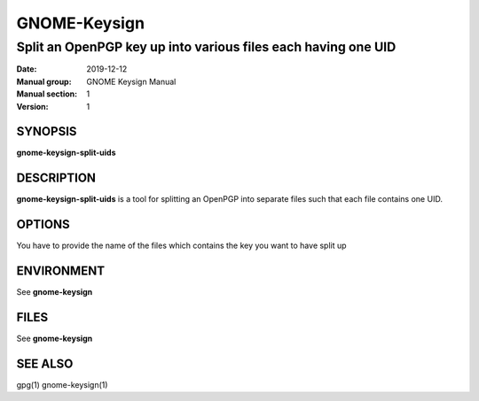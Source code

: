 
==============
GNOME-Keysign
==============

----------------------------------------------------
Split an OpenPGP key up into various files each having one UID
----------------------------------------------------

:Date: 2019-12-12
:Manual group: GNOME Keysign Manual
:Manual section: 1
:Version: 1

SYNOPSIS
========
**gnome-keysign-split-uids**

DESCRIPTION
===========
**gnome-keysign-split-uids** is a tool for splitting an OpenPGP into separate
files such that each file contains one UID.


OPTIONS
=======

You have to provide the name of the files which contains
the key you want to have split up

ENVIRONMENT
===========

See **gnome-keysign**

FILES
=====

See **gnome-keysign**



SEE ALSO
========
gpg(1)
gnome-keysign(1)

